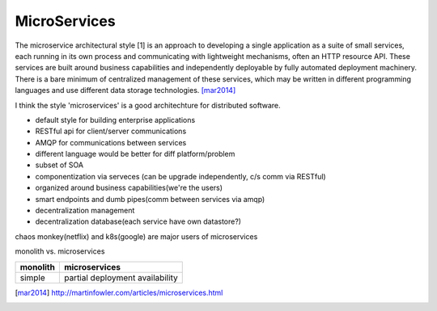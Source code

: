 =============
MicroServices
=============



The microservice architectural style [1] is an approach to developing a single application as a suite of small services, each running in its own process and communicating with lightweight mechanisms, often an HTTP resource API. These services are built around business capabilities and independently deployable by fully automated deployment machinery. There is a bare minimum of centralized management of these services, which may be written in different programming languages and use different data storage technologies. [mar2014]_


I think the style 'microservices' is a good architechture  for distributed software.

- default style for building enterprise applications
- RESTful api for client/server communications
- AMQP for communications between services
- different language would be better for diff platform/problem



- subset of SOA
- componentization via serveces (can be upgrade independently, c/s comm via RESTful)
- organized around business capabilities(we're the users)
- smart endpoints and dumb pipes(comm between services via amqp)
- decentralization management
- decentralization database(each service have own datastore?)

chaos monkey(netflix) and k8s(google) are major users of microservices






monolith vs. microservices

======================= =========================
monolith                microservices
======================= =========================
simple                  partial deployment
                        availability
======================= =========================





.. [mar2014] http://martinfowler.com/articles/microservices.html










